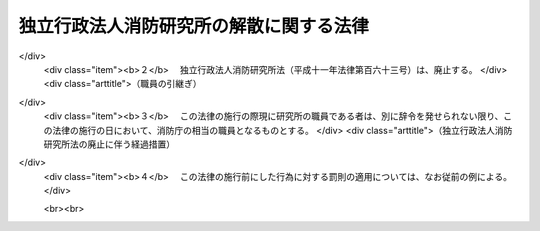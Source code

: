 .. _H18HO022:

========================================
独立行政法人消防研究所の解散に関する法律
========================================

.. raw:: html
    
    
    <b>独立行政法人消防研究所の解散に関する法律<br>
    （平成十八年三月三十一日法律第二十二号）</b><br><br><p></p><div class="item"><b><a name="1000000000000000000000000000000000000000000000000000000000001000000000000000000">１</a>
    </b>
    　独立行政法人消防研究所（以下「研究所」という。）は、この法律の施行の時において解散するものとし、その資産及び債務は、その時において国が承継し、一般会計に帰属する。
    </div>
    <div class="item"><b><a name="1000000000000000000000000000000000000000000000000000000000002000000000000000000">２</a>
    </b>
    　研究所の平成十七年四月一日に始まる事業年度に係る<a href="/cgi-bin/idxrefer.cgi?H_FILE=%95%bd%88%ea%88%ea%96%40%88%ea%81%5a%8e%4f&amp;REF_NAME=%93%c6%97%a7%8d%73%90%ad%96%40%90%6c%92%ca%91%a5%96%40&amp;ANCHOR_F=&amp;ANCHOR_T=" target="inyo">独立行政法人通則法</a>
    （平成十一年法律第百三号。以下「通則法」という。）<a href="/cgi-bin/idxrefer.cgi?H_FILE=%95%bd%88%ea%88%ea%96%40%88%ea%81%5a%8e%4f&amp;REF_NAME=%91%e6%8e%4f%8f%5c%94%aa%8f%f0&amp;ANCHOR_F=1000000000000000000000000000000000000000000000003800000000000000000000000000000&amp;ANCHOR_T=1000000000000000000000000000000000000000000000003800000000000000000000000000000#1000000000000000000000000000000000000000000000003800000000000000000000000000000" target="inyo">第三十八条</a>
    に規定する財務諸表、事業報告書及び決算報告書の作成等については、総務大臣が従前の例により行うものとする。
    </div>
    <div class="item"><b><a name="1000000000000000000000000000000000000000000000000000000000003000000000000000000">３</a>
    </b>
    　研究所の平成十七年四月一日に始まる事業年度における業務の実績及び<a href="/cgi-bin/idxrefer.cgi?H_FILE=%95%bd%88%ea%88%ea%96%40%88%ea%81%5a%8e%4f&amp;REF_NAME=%92%ca%91%a5%96%40%91%e6%93%f1%8f%5c%8b%e3%8f%f0%91%e6%93%f1%8d%80%91%e6%88%ea%8d%86&amp;ANCHOR_F=1000000000000000000000000000000000000000000000002900000000002000000001000000000&amp;ANCHOR_T=1000000000000000000000000000000000000000000000002900000000002000000001000000000#1000000000000000000000000000000000000000000000002900000000002000000001000000000" target="inyo">通則法第二十九条第二項第一号</a>
    に規定する中期目標の期間における業務の実績については、総務大臣が評価を受けるものとする。
    </div>
    <div class="item"><b><a name="1000000000000000000000000000000000000000000000000000000000004000000000000000000">４</a>
    </b>
    　第一項の規定により研究所が解散した場合における解散の登記については、政令で定める。
    </div>
    <div class="item"><b><a name="1000000000000000000000000000000000000000000000000000000000005000000000000000000">５</a>
    </b>
    　前各項に定めるもののほか、研究所の解散に関し必要な事項は、政令で定める。
    </div>
    
    
    <br><a name="5000000000000000000000000000000000000000000000000000000000000000000000000000000"></a>
    　　　<a name="5000000001000000000000000000000000000000000000000000000000000000000000000000000"><b>附　則　抄</b></a>
    <br><p></p><div class="arttitle">（施行期日）</div>
    <div class="item"><b>１</b>
    　この法律は、平成十八年四月一日から施行する。
    </div>
    <div class="arttitle">（独立行政法人消防研究所法の廃止）</div>
    <div class="item"><b>２</b>
    　独立行政法人消防研究所法（平成十一年法律第百六十三号）は、廃止する。
    </div>
    <div class="arttitle">（職員の引継ぎ）</div>
    <div class="item"><b>３</b>
    　この法律の施行の際現に研究所の職員である者は、別に辞令を発せられない限り、この法律の施行の日において、消防庁の相当の職員となるものとする。
    </div>
    <div class="arttitle">（独立行政法人消防研究所法の廃止に伴う経過措置）</div>
    <div class="item"><b>４</b>
    　この法律の施行前にした行為に対する罰則の適用については、なお従前の例による。
    </div>
    
    <br><br>